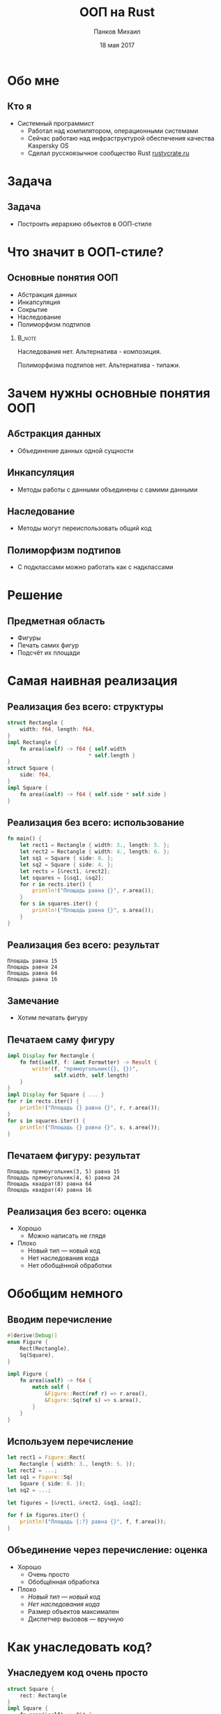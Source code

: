 #+TITLE: ООП на Rust
#+AUTHOR: Панков Михаил
#+DATE: 18 мая 2017
#+EMAIL: work@michaelpankov.com
#+LANGUAGE: ru
#+CATEGORY: task
#+OPTIONS:   H:2 num:t toc:nil \n:nil @:t ::t |:t ^:t -:t f:t *:t <:t
#+OPTIONS:   TeX:t LaTeX:t skip:nil d:nil todo:t pri:nil tags:not-in-toc
#+INFOJS_OPT: view:nil toc:nil ltoc:t mouse:underline buttons:0 path:http://orgmode.org/org-info.js
#+EXPORT_SELECT_TAGS: export
#+EXPORT_EXCLUDE_TAGS: noexport
#+LINK_UP:
#+LINK_HOME:
#+startup: beamer
#+LaTeX_CLASS: beamer
# +LaTeX_CLASS_OPTIONS: [notes]
#+COLUMNS: %40ITEM %10BEAMER_env(Env) %9BEAMER_envargs(Env Args) %4BEAMER_col(Col) %10BEAMER_extra(Extra)
#+latex_header: \usepackage[english,russian]{babel}
#+latex_header: \mode<beamer>{\usetheme[background=dark]{metropolis}}

* Обо мне

** Кто я

- Системный программист
  - Работал над компилятором, операционными системами
  - Сейчас работаю над инфраструктурой обеспечения качества Kaspersky OS
  - Сделал русскоязычное сообщество Rust [[http://rustycrate.ru][rustycrate.ru]]

* Задача

** Задача

- Построить иерархию объектов в ООП-стиле

* Что значит в ООП-стиле?

** Основные понятия ООП

- Абстракция данных
- Инкапсуляция
- Cокрытие
- Наследование
- Полиморфизм подтипов

***                                                                  :B_note:
    :PROPERTIES:
    :BEAMER_env: note
    :END:

Наследования нет. Альтернатива - композиция.

Полиморфизма подтипов нет. Альтернатива - типажи.

* Зачем нужны основные понятия ООП

** Абстракция данных
  - Объединение данных одной сущности

** Инкапсуляция
  - Методы работы с данными объединены с самими данными

** Наследование
  - Методы могут переиспользовать общий код

** Полиморфизм подтипов
  - С подклассами можно работать как с надклассами

* Решение

** Предметная область

- Фигуры
- Печать самих фигур
- Подсчёт их площади

* Самая наивная реализация

** Реализация без всего: структуры

#+BEGIN_SRC rust
  struct Rectangle {
      width: f64, length: f64,
  }
  impl Rectangle {
      fn area(&self) -> f64 { self.width
                            ,* self.length }
  }
  struct Square {
      side: f64,
  }
  impl Square {
      fn area(&self) -> f64 { self.side * self.side }
  }
#+END_SRC

** Реализация без всего: использование

#+BEGIN_SRC rust
fn main() {
    let rect1 = Rectangle { width: 3., length: 5. };
    let rect2 = Rectangle { width: 4., length: 6. };
    let sq1 = Square { side: 8. };
    let sq2 = Square { side: 4. };
    let rects = [&rect1, &rect2];
    let squares = [&sq1, &sq2];
    for r in rects.iter() {
        println!("Площадь равна {}", r.area());
    }
    for s in squares.iter() {
        println!("Площадь равна {}", s.area());
    }
}
#+END_SRC

** Реализация без всего: результат

#+BEGIN_SRC text
Площадь равна 15
Площадь равна 24
Площадь равна 64
Площадь равна 16
#+END_SRC

** Замечание

- Хотим печатать фигуру

** Печатаем саму фигуру

#+BEGIN_SRC rust
  impl Display for Rectangle {
      fn fmt(&self, f: &mut Formatter) -> Result {
          write!(f, "прямоугольник({}, {})",
                 self.width, self.length)
      }
  }
  impl Display for Square { ... }
  for r in rects.iter() {
      println!("Площадь {} равна {}", r, r.area());
  }
  for s in squares.iter() {
      println!("Площадь {} равна {}", s, s.area());
  }
#+END_SRC

** Печатаем фигуру: результат

#+BEGIN_SRC text
Площадь прямоугольник(3, 5) равна 15
Площадь прямоугольник(4, 6) равна 24
Площадь квадрат(8) равна 64
Площадь квадрат(4) равна 16
#+END_SRC

** Реализация без всего: оценка

- Хорошо
  - Можно написать не глядя
- Плохо
  - Новый тип --- новый код
  - Нет наследования кода
  - Нет обобщённой обработки

* Обобщим немного

** Вводим перечисление

#+BEGIN_SRC rust
#[derive(Debug)]
enum Figure {
    Rect(Rectangle),
    Sq(Square),
}

impl Figure {
    fn area(&self) -> f64 {
        match self {
            &Figure::Rect(ref r) => r.area(),
            &Figure::Sq(ref s) => s.area(),
        }
    }
}

#+END_SRC

** Используем перечисление

#+BEGIN_SRC rust
  let rect1 = Figure::Rect(
      Rectangle { width: 3., length: 5. });
  let rect2 = ...;
  let sq1 = Figure::Sq(
      Square { side: 8. });
  let sq2 = ...;

  let figures = [&rect1, &rect2, &sq1, &sq2];

  for f in figures.iter() {
      println!("Площадь {:?} равна {}", f, f.area());
  }

#+END_SRC

** Объединение через перечисление: оценка

- Хорошо
  - Очень просто
  - Обобщённая обработка
- Плохо
  - /Новый тип --- новый код/
  - /Нет наследования кода/
  - Размер объектов максимален
  - Диспетчер вызовов --- вручную

* Как унаследовать код?

** Унаследуем код очень просто

#+BEGIN_SRC rust
  struct Square {
      rect: Rectangle
  }
  impl Square {
      fn area(&self) -> f64 {
          self.rect.area()
      }
  }
  let sq1 = Figure::Sq(
      Square {
          rect: Rectangle {
              width: 8., length: 8. } } );
#+END_SRC

** Объединение с <<наследованием>>: оценка

- Хорошо
  - Очень просто
  - Обобщённая обработка
  - Переиспользование кода
- Плохо
  - /Новый тип --- новый код/
  - /Размер объектов максимален/
  - /Диспетчер вызовов --- вручную/
  - Проброс вызова наследуемого метода вручную
  - Наследуемый метод работает в контексте родителя

* Типажи

** Типажи: структуры точки и фигуры

#+BEGIN_SRC rust
#[derive(Clone, Copy, Debug)]
struct Point {
    x: f64,
    y: f64,
}

#[derive(Debug)]
struct Figure {
    origin: Point,
}
#+END_SRC

** Типажи: структуры прямоугольника и квадрата

#+BEGIN_SRC rust
#[derive(Debug)]
struct Rectangle {
    figure: Figure,
    width: f64,
    length: f64,
}

#[derive(Debug)]
struct Square {
    rectangle: Rectangle,
}
#+END_SRC

** Типажи: реализация типажей

#+BEGIN_SRC rust
  trait Area {
      fn area(&self) -> f64;
  }
  impl Area for Rectangle {
      fn area(&self) -> f64 {
          self.width * self.length
      }
  }
  impl Area for Square {
      fn area(&self) -> f64 {
          self.rectangle.width
              ,* self.rectangle.length
      }
  }
#+END_SRC

** Типажи: создание структур

#+BEGIN_SRC rust
  fn main() {
      let origin = Point { x: 0., y: 0. };
      ...
      let sq1 = Square {
          rectangle: Rectangle {
              figure: Figure {
                  origin: origin
              },
              width: 4.,
              length: 4.,
          }
      };
      ...
  }
#+END_SRC

** Типажи: использование

#+BEGIN_SRC rust
  let rects = [&rect1, &rect2];
  for r in rects {
      println!("Площадь равна {}", r.area());
  }
  let sq1 = [&sq1, &sq2];
  for s in squares {
      println!("Площадь равна {}", r.area());
  }

#+END_SRC

** Типажи: оценка

- Хорошо
  - Достаточно просто
  - Не нужно писать диспетчер вручную
  - Размер объектов минимален
- Плохо
  - /Новый тип --- новый код/
  - Не можем обобщённо обработать все объекты
  - Нет наследования

* Добавляем наследование через типажи

** Вводим площадь прямоугольников

#+BEGIN_SRC rust
trait Rect {
    fn width(&self) -> f64;
    fn length(&self) -> f64;
}

trait AreaRect: Rect {
    fn area(&self) -> f64 {
        self.width() * self.length()
    }
}
#+END_SRC

** Делаем квадрат прямоугольником

#+BEGIN_SRC rust
  impl Rect for Rectangle {
      fn width(&self) -> f64 { self.width }
      fn length(&self) -> f64 { self.length }
  }
  #[derive(Debug)]
  struct Square {
      figure: Figure,
      side: f64,
  }
  impl Rect for Square {
      fn width(&self) -> f64 { self.side }
      fn length(&self) -> f64 { self.side }
  }
#+END_SRC

** Добавляем прямоугольникам площадь

#+BEGIN_SRC rust
impl AreaRect for Rectangle { }

impl AreaRect for Square { }
#+END_SRC

** <<Наследование>> через типажи

- Общая реализация для всех типов
- Не классическое наследование

* Добавляем инкапсуляцию

** Метод создания точки

#+BEGIN_SRC rust
    #[derive(Clone, Copy, Debug)]
    struct Point {
        x: f64,
        y: f64,
    }

    impl Point {
        fn new(x: f64, y: f64) -> Self {
            Point { x: x, y: y }
        }
    }
#+END_SRC

** Создание точки

#+BEGIN_SRC rust
  let origin = Point::new(0., 0.);
#+END_SRC

** Не мешает прямой работе

- Можем сконструировать точку
#+BEGIN_SRC rust
  let origin = Point { x: 0., y: 0. };
#+END_SRC
- Можем сконструировать фигуру, которая вообще виртуальна
#+BEGIN_SRC rust
  let figure = Figure { origin: origin };
#+END_SRC

* Добавляем сокрытие

** Уносим всё в модули

#+BEGIN_SRC rust
  mod figure {
      struct Point { ... }
      struct Figure { ... }
      pub mod rectangle {
          pub struct Rectangle { ... }
          impl Rectangle {
              pub fn new(...) -> Self { ... }
          }
          pub mod square { ... }
      }
  }
#+END_SRC

** Больше не можем работать напрямую

#+BEGIN_SRC rust
  fn main {
      // error[E0422]: cannot find struct, variant
      // or union type `Point` in this scope
      let origin = Point { x: 0., y: 0. };
      // error[E0422]: cannot find struct, variant
      // or union type `Figure` in this scope
      let figure = Figure { origin: origin };
  }
#+END_SRC

** Модульная реализация

- Запрещаем прямой доступ к полям

* Как обобщённо напечатать

** Как обобщённо напечатать

#+BEGIN_SRC rust
  fn print_areas(figures: &[&AreaRect]) {
      for f in figures {
          println!("{}", f.area());
      }
  }
  fn main() {
      ...
      let rect1 = Rectangle::new(origin, 5., 7.);
      let rect2 = Rectangle::new(origin, 3., 9.);
      let sq1 = Square::new(origin, 4.);
      print_areas(&[&rect1, &rect2, &sq1]);
  }

#+END_SRC

** Результат

#+BEGIN_SRC text
35
27
16
#+END_SRC

** Что мы на самом деле хотели

#+BEGIN_SRC rust
  fn print_areas(figures: &[&(AreaRect + Debug)]) {
      for f in figures {
          println!("{:?}", f, f.area());
      }
  }
#+END_SRC

** ... но это не работает

#+BEGIN_SRC text
  error[E0225]: only Send/Sync traits can be used
  as additional traits in a trait object
     --> src/main.rs:110:40
      |
  110 | fn print_areas(figures: &[&(AreaRect + Debug)]) {
      |                                        ^^^^^
      |                non-Send/Sync additional trait

#+END_SRC

** Есть костыль

#+BEGIN_SRC rust
  fn print_areas(figures: &[&Debug],
                 figures_for_area: &[&AreaRect]) {
      for (f1, f2) in figures.iter()
                 .zip(figures_for_area.iter()) {
              println!("Площадь {:?} равна {}",
                       f1, f2.area());
      }
  }

  fn main() {
      ...
      print_areas(&[&rect1, &rect2, &sq1],
                  &[&rect1, &rect2, &sq1]);
  }
#+END_SRC

** Работает!

#+BEGIN_SRC text
  Площадь Rectangle { ... width: 5, length: 7 }
    равна 35
  Площадь Rectangle { ... width: 3, length: 9 }
    равна 27
  Площадь Square { ... width: 4, length: 4 } }
    равна 16
#+END_SRC

* Обобщаем все свойства

** Обобщаем все свойства: объединяющий типаж

#+BEGIN_SRC rust
  pub trait MyRect: Rect + AreaRect + Debug {}

  impl MyRect for Rectangle { }

  impl MyRect for Square { }
#+END_SRC

** Обобщаем все свойства: использование типажа-объекта

#+BEGIN_SRC rust
  fn print_areas(figures: &[&MyRect]) {
      for f in figures {
          println!("Площадь {:?} равна {}",
                   f, f.area());
      }
  }
#+END_SRC

** Работает!

#+BEGIN_SRC text
  Площадь Rectangle { ... width: 5, length: 7 }
    равна 35
  Площадь Rectangle { ... width: 3, length: 9 }
    равна 27
  Площадь Square { ... width: 4, length: 4 } }
    равна 16
#+END_SRC

** Наследование через типажи: оценка

- Хорошо
  - Достаточно просто
  - Не нужно писать диспетчер вручную
  - Размер объектов минимален
  - "Наследование" через общую реализацию в типаже-родителе
  - Можем обобщённо обработать все объекты
  - Новый тип без нового кода, кроме impl Trait for ...
- Плохо
  - Выглядит странновато
  - Не работает с разветвлённой иерархией

* Проблема с обобщением площади

** Добавим эллиптические фигуры

#+BEGIN_SRC rust
  pub trait Elliptic {
      fn a(&self) -> f64;
      fn b(&self) -> f64;
  }
  pub trait AreaElliptic: Elliptic {
      fn area(&self) -> f64 {
          PI * self.a() * self.b()
      }
  }
  pub struct Ellipse { ... }
  impl AreaElliptic for Ellipse { }
  pub struct Circle { ... }
  impl AreaElliptic for Circle { }
#+END_SRC

** Печать расщепляется

#+BEGIN_SRC rust
  fn print_areas_rect(figures: &[&MyRect]) {
      for f in figures {
          println!("Площадь {:?} равна {}",
                   f, f.area());
      }
  }

  fn print_areas_elliptic(figures: &[&MyElliptic]) {
      for f in figures {
          println!("Площадь {:?} равна {}",
                   f, f.area());
      }
  }
#+END_SRC

** Обобщаем площадь обратно

#+BEGIN_SRC rust
  pub trait Area {
      fn area(&self) -> f64;
  }
  pub trait MyFigure: Area + Debug {}
  impl Area for Rectangle {
      fn area(&self) -> f64 {
          self.width * self.length
      }
  }
  impl MyFigure for Rectangle { }
  impl Area for Square {
      fn area(&self) -> f64 { self.rectangle.area() }
  }
  impl MyFigure for Square { }

#+END_SRC

** Как выбирать?

- Зависит от предметной области
- Наследование через типаж
  - Если все структуры в одной ветви иерархии
- Прямая реализация типажа
  - Если структуры образуют разветвлённую иерархию

* Поддержите на Patreon

** Поддержите на Patreon

- https://www.patreon.com/mkpankov

* Спасибо!

* Backup
